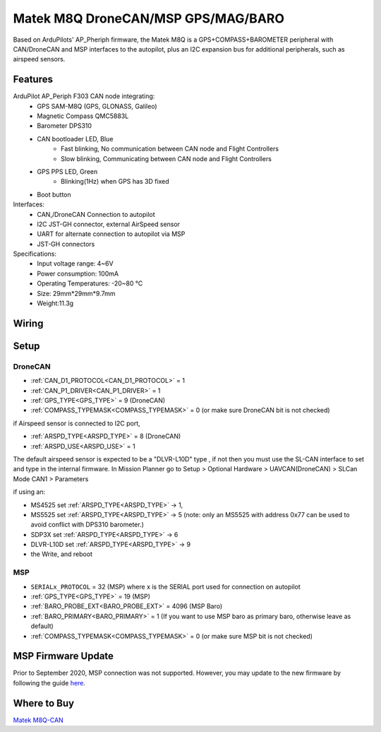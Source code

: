 .. _common-matek-m8q:

===================================
Matek M8Q DroneCAN/MSP GPS/MAG/BARO
===================================

Based on ArduPilots' AP_Pheriph firmware, the Matek M8Q is a GPS+COMPASS+BAROMETER peripheral with CAN/DroneCAN and MSP interfaces to the autopilot, plus an I2C expansion bus for additional peripherals, such as airspeed sensors. 

.. image:: ../../../images/M8Q-CAN_2.jpg

Features
========

ArduPilot AP_Periph F303 CAN node integrating:
  - GPS SAM-M8Q (GPS, GLONASS, Galileo)
  - Magnetic Compass QMC5883L
  - Barometer DPS310
  - CAN bootloader LED, Blue
      - Fast blinking, No communication between CAN node and Flight Controllers
      - Slow blinking, Communicating between CAN node and Flight Controllers
  - GPS PPS LED, Green
      - Blinking(1Hz) when GPS has 3D fixed
  - Boot button
Interfaces:
  - CAN,/DroneCAN Connection to autopilot
  - I2C JST-GH connector, external AirSpeed sensor
  - UART for alternate connection to autopilot via MSP
  - JST-GH connectors
Specifications:
  - Input voltage range: 4~6V
  - Power consumption: 100mA
  - Operating Temperatures: -20~80 °C
  - Size: 29mm*29mm*9.7mm
  - Weight:11.3g

Wiring
======


.. image:: ../../../images/M8Q-CAN-wiring.jpg



Setup
=====

DroneCAN
--------
- :ref:`CAN_D1_PROTOCOL<CAN_D1_PROTOCOL>`   = 1
- :ref:`CAN_P1_DRIVER<CAN_P1_DRIVER>`       = 1
- :ref:`GPS_TYPE<GPS_TYPE>`                 = 9 (DroneCAN)
- :ref:`COMPASS_TYPEMASK<COMPASS_TYPEMASK>` = 0 (or make sure DroneCAN bit is not checked)

if Airspeed sensor is connected to I2C port,

- :ref:`ARSPD_TYPE<ARSPD_TYPE>`   = 	8 (DroneCAN)
- :ref:`ARSPD_USE<ARSPD_USE>`     = 	1

The default airspeed sensor is expected to be a "DLVR-L10D" type , if not then you must use the SL-CAN interface to set and type in the internal firmware. In Mission Planner go to Setup > Optional Hardware > UAVCAN(DroneCAN) >  SLCan Mode CAN1  > Parameters

if using an:

- MS4525    set :ref:`ARSPD_TYPE<ARSPD_TYPE>` -> 1,
- MS5525    set :ref:`ARSPD_TYPE<ARSPD_TYPE>` -> 5 (note: only an MS5525 with address 0x77 can be used to avoid conflict with DPS310 barometer.)
- SDP3X     set :ref:`ARSPD_TYPE<ARSPD_TYPE>` -> 6
- DLVR-L10D set :ref:`ARSPD_TYPE<ARSPD_TYPE>` -> 9
- the Write, and reboot

MSP
---

- ``SERIALx_PROTOCOL``                      = 32  (MSP) where x is the SERIAL port used for connection on autopilot
- :ref:`GPS_TYPE<GPS_TYPE>`                 = 19 (MSP)
- :ref:`BARO_PROBE_EXT<BARO_PROBE_EXT>`     = 4096  (MSP Baro)
- :ref:`BARO_PRIMARY<BARO_PRIMARY>`         = 1  (If you want to use MSP baro as primary baro, otherwise leave as default)
- :ref:`COMPASS_TYPEMASK<COMPASS_TYPEMASK>` = 0 (or make sure MSP bit is not checked)

MSP Firmware Update
===================

Prior to September 2020, MSP connection was not supported. However, you may update to the new firmware by following the guide `here <http://www.mateksys.com/?portfolio=m8q-can#tab-id-8>`_.

Where to Buy
============

`Matek M8Q-CAN <http://www.mateksys.com/?portfolio=m8q-can>`_


